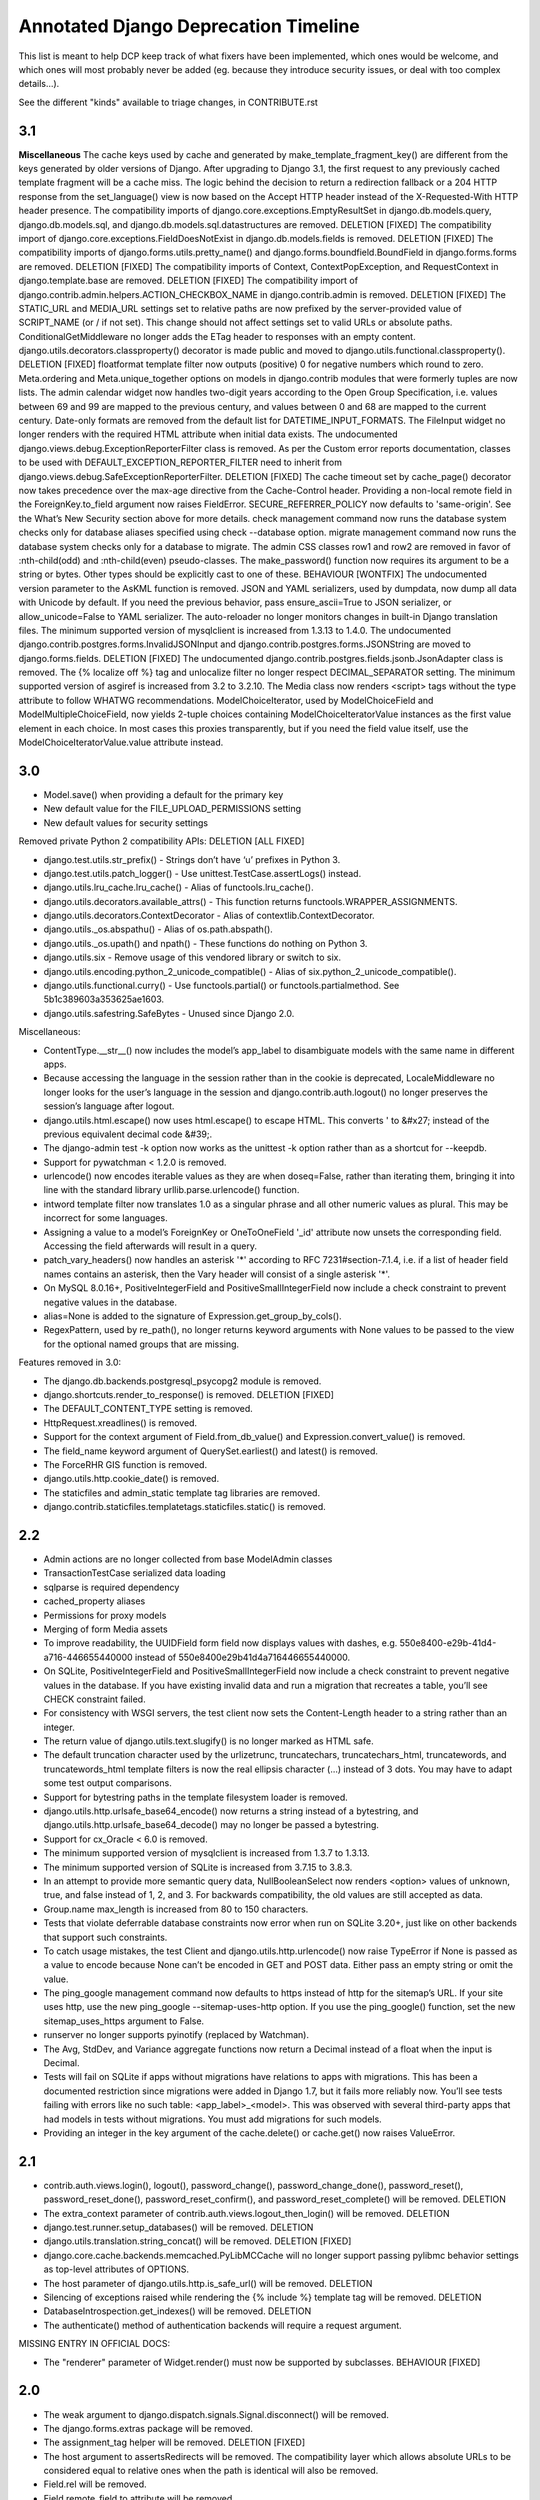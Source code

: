 =========================================
Annotated Django Deprecation Timeline
=========================================

This list is meant to help DCP keep track of what fixers have been implemented, which ones 
would be welcome, and which ones will most probably never be added (eg. because they introduce security issues, or deal with too complex details...).

See the different "kinds" available to triage changes, in CONTRIBUTE.rst

.. role:: kind

.. raw:: html

    <style> .kind {color: blue} </style>


3.1
----

**Miscellaneous**
The cache keys used by cache and generated by make_template_fragment_key() are different from the keys generated by older versions of Django. After upgrading to Django 3.1, the first request to any previously cached template fragment will be a cache miss.
The logic behind the decision to return a redirection fallback or a 204 HTTP response from the set_language() view is now based on the Accept HTTP header instead of the X-Requested-With HTTP header presence.
The compatibility imports of django.core.exceptions.EmptyResultSet in django.db.models.query, django.db.models.sql, and django.db.models.sql.datastructures are removed.  :kind:`DELETION` [FIXED]
The compatibility import of django.core.exceptions.FieldDoesNotExist in django.db.models.fields is removed.  :kind:`DELETION` [FIXED]
The compatibility imports of django.forms.utils.pretty_name() and django.forms.boundfield.BoundField in django.forms.forms are removed.  :kind:`DELETION` [FIXED]
The compatibility imports of Context, ContextPopException, and RequestContext in django.template.base are removed.  :kind:`DELETION` [FIXED]
The compatibility import of django.contrib.admin.helpers.ACTION_CHECKBOX_NAME in django.contrib.admin is removed.  :kind:`DELETION` [FIXED]
The STATIC_URL and MEDIA_URL settings set to relative paths are now prefixed by the server-provided value of SCRIPT_NAME (or / if not set). This change should not affect settings set to valid URLs or absolute paths.
ConditionalGetMiddleware no longer adds the ETag header to responses with an empty content.
django.utils.decorators.classproperty() decorator is made public and moved to django.utils.functional.classproperty().  :kind:`DELETION` [FIXED]
floatformat template filter now outputs (positive) 0 for negative numbers which round to zero.
Meta.ordering and Meta.unique_together options on models in django.contrib modules that were formerly tuples are now lists.
The admin calendar widget now handles two-digit years according to the Open Group Specification, i.e. values between 69 and 99 are mapped to the previous century, and values between 0 and 68 are mapped to the current century.
Date-only formats are removed from the default list for DATETIME_INPUT_FORMATS.
The FileInput widget no longer renders with the required HTML attribute when initial data exists.
The undocumented django.views.debug.ExceptionReporterFilter class is removed. As per the Custom error reports documentation, classes to be used with DEFAULT_EXCEPTION_REPORTER_FILTER need to inherit from django.views.debug.SafeExceptionReporterFilter.  :kind:`DELETION` [FIXED]
The cache timeout set by cache_page() decorator now takes precedence over the max-age directive from the Cache-Control header.
Providing a non-local remote field in the ForeignKey.to_field argument now raises FieldError.
SECURE_REFERRER_POLICY now defaults to 'same-origin'. See the What’s New Security section above for more details.
check management command now runs the database system checks only for database aliases specified using check --database option.
migrate management command now runs the database system checks only for a database to migrate.
The admin CSS classes row1 and row2 are removed in favor of :nth-child(odd) and :nth-child(even) pseudo-classes.
The make_password() function now requires its argument to be a string or bytes. Other types should be explicitly cast to one of these.  :kind:`BEHAVIOUR` [WONTFIX]
The undocumented version parameter to the AsKML function is removed.
JSON and YAML serializers, used by dumpdata, now dump all data with Unicode by default. If you need the previous behavior, pass ensure_ascii=True to JSON serializer, or allow_unicode=False to YAML serializer.
The auto-reloader no longer monitors changes in built-in Django translation files.
The minimum supported version of mysqlclient is increased from 1.3.13 to 1.4.0.
The undocumented django.contrib.postgres.forms.InvalidJSONInput and django.contrib.postgres.forms.JSONString are moved to django.forms.fields.  :kind:`DELETION` [FIXED]
The undocumented django.contrib.postgres.fields.jsonb.JsonAdapter class is removed.
The {% localize off %} tag and unlocalize filter no longer respect DECIMAL_SEPARATOR setting.
The minimum supported version of asgiref is increased from 3.2 to 3.2.10.
The Media class now renders <script> tags without the type attribute to follow WHATWG recommendations.
ModelChoiceIterator, used by ModelChoiceField and ModelMultipleChoiceField, now yields 2-tuple choices containing ModelChoiceIteratorValue instances as the first value element in each choice. In most cases this proxies transparently, but if you need the field value itself, use the ModelChoiceIteratorValue.value attribute instead.


3.0
----

- Model.save() when providing a default for the primary key
- New default value for the FILE_UPLOAD_PERMISSIONS setting
- New default values for security settings

Removed private Python 2 compatibility APIs:  :kind:`DELETION` [ALL FIXED]

- django.test.utils.str_prefix() - Strings don’t have ‘u’ prefixes in Python 3.
- django.test.utils.patch_logger() - Use unittest.TestCase.assertLogs() instead.
- django.utils.lru_cache.lru_cache() - Alias of functools.lru_cache().
- django.utils.decorators.available_attrs() - This function returns functools.WRAPPER_ASSIGNMENTS.
- django.utils.decorators.ContextDecorator - Alias of contextlib.ContextDecorator.
- django.utils._os.abspathu() - Alias of os.path.abspath().
- django.utils._os.upath() and npath() - These functions do nothing on Python 3.
- django.utils.six - Remove usage of this vendored library or switch to six.
- django.utils.encoding.python_2_unicode_compatible() - Alias of six.python_2_unicode_compatible().
- django.utils.functional.curry() - Use functools.partial() or functools.partialmethod. See 5b1c389603a353625ae1603.
- django.utils.safestring.SafeBytes - Unused since Django 2.0.

Miscellaneous:

- ContentType.__str__() now includes the model’s app_label to disambiguate models with the same name in different apps.
- Because accessing the language in the session rather than in the cookie is deprecated, LocaleMiddleware no longer looks for the user’s language in the session and django.contrib.auth.logout() no longer preserves the session’s language after logout.
- django.utils.html.escape() now uses html.escape() to escape HTML. This converts ' to &#x27; instead of the previous equivalent decimal code &#39;.
- The django-admin test -k option now works as the unittest -k option rather than as a shortcut for --keepdb.
- Support for pywatchman < 1.2.0 is removed.
- urlencode() now encodes iterable values as they are when doseq=False, rather than iterating them, bringing it into line with the standard library urllib.parse.urlencode() function.
- intword template filter now translates 1.0 as a singular phrase and all other numeric values as plural. This may be incorrect for some languages.
- Assigning a value to a model’s ForeignKey or OneToOneField '_id' attribute now unsets the corresponding field. Accessing the field afterwards will result in a query.
- patch_vary_headers() now handles an asterisk '*' according to RFC 7231#section-7.1.4, i.e. if a list of header field names contains an asterisk, then the Vary header will consist of a single asterisk '*'.
- On MySQL 8.0.16+, PositiveIntegerField and PositiveSmallIntegerField now include a check constraint to prevent negative values in the database.
- alias=None is added to the signature of Expression.get_group_by_cols().
- RegexPattern, used by re_path(), no longer returns keyword arguments with None values to be passed to the view for the optional named groups that are missing.

Features removed in 3.0:

- The django.db.backends.postgresql_psycopg2 module is removed.
- django.shortcuts.render_to_response() is removed.  :kind:`DELETION` [FIXED]
- The DEFAULT_CONTENT_TYPE setting is removed.
- HttpRequest.xreadlines() is removed.
- Support for the context argument of Field.from_db_value() and Expression.convert_value() is removed.
- The field_name keyword argument of QuerySet.earliest() and latest() is removed.
- The ForceRHR GIS function is removed.
- django.utils.http.cookie_date() is removed.
- The staticfiles and admin_static template tag libraries are removed.
- django.contrib.staticfiles.templatetags.staticfiles.static() is removed.


2.2
----

- Admin actions are no longer collected from base ModelAdmin classes
- TransactionTestCase serialized data loading
- sqlparse is required dependency
- cached_property aliases
- Permissions for proxy models
- Merging of form Media assets

- To improve readability, the UUIDField form field now displays values with dashes, e.g. 550e8400-e29b-41d4-a716-446655440000 instead of 550e8400e29b41d4a716446655440000.
- On SQLite, PositiveIntegerField and PositiveSmallIntegerField now include a check constraint to prevent negative values in the database. If you have existing invalid data and run a migration that recreates a table, you’ll see CHECK constraint failed.
- For consistency with WSGI servers, the test client now sets the Content-Length header to a string rather than an integer.
- The return value of django.utils.text.slugify() is no longer marked as HTML safe.
- The default truncation character used by the urlizetrunc, truncatechars, truncatechars_html, truncatewords, and truncatewords_html template filters is now the real ellipsis character (…) instead of 3 dots. You may have to adapt some test output comparisons.
- Support for bytestring paths in the template filesystem loader is removed.
- django.utils.http.urlsafe_base64_encode() now returns a string instead of a bytestring, and django.utils.http.urlsafe_base64_decode() may no longer be passed a bytestring.
- Support for cx_Oracle < 6.0 is removed.
- The minimum supported version of mysqlclient is increased from 1.3.7 to 1.3.13.
- The minimum supported version of SQLite is increased from 3.7.15 to 3.8.3.
- In an attempt to provide more semantic query data, NullBooleanSelect now renders <option> values of unknown, true, and false instead of 1, 2, and 3. For backwards compatibility, the old values are still accepted as data.
- Group.name max_length is increased from 80 to 150 characters.
- Tests that violate deferrable database constraints now error when run on SQLite 3.20+, just like on other backends that support such constraints.
- To catch usage mistakes, the test Client and django.utils.http.urlencode() now raise TypeError if None is passed as a value to encode because None can’t be encoded in GET and POST data. Either pass an empty string or omit the value.
- The ping_google management command now defaults to https instead of http for the sitemap’s URL. If your site uses http, use the new ping_google --sitemap-uses-http option. If you use the ping_google() function, set the new sitemap_uses_https argument to False.
- runserver no longer supports pyinotify (replaced by Watchman).
- The Avg, StdDev, and Variance aggregate functions now return a Decimal instead of a float when the input is Decimal.
- Tests will fail on SQLite if apps without migrations have relations to apps with migrations. This has been a documented restriction since migrations were added in Django 1.7, but it fails more reliably now. You’ll see tests failing with errors like no such table: <app_label>_<model>. This was observed with several third-party apps that had models in tests without migrations. You must add migrations for such models.
- Providing an integer in the key argument of the cache.delete() or cache.get() now raises ValueError.


2.1
-----

- contrib.auth.views.login(), logout(), password_change(), password_change_done(), password_reset(), password_reset_done(), password_reset_confirm(), and password_reset_complete() will be removed. :kind:`DELETION`
- The extra_context parameter of contrib.auth.views.logout_then_login() will be removed. :kind:`DELETION`
- django.test.runner.setup_databases() will be removed. :kind:`DELETION`
- django.utils.translation.string_concat() will be removed. :kind:`DELETION` [FIXED]
- django.core.cache.backends.memcached.PyLibMCCache will no longer support passing pylibmc behavior settings as top-level attributes of OPTIONS.
- The host parameter of django.utils.http.is_safe_url() will be removed. :kind:`DELETION`
- Silencing of exceptions raised while rendering the {% include %} template tag will be removed. :kind:`DELETION`
- DatabaseIntrospection.get_indexes() will be removed. :kind:`DELETION`
- The authenticate() method of authentication backends will require a request argument.

MISSING ENTRY IN OFFICIAL DOCS:

- The "renderer" parameter of Widget.render() must now be supported by subclasses.  :kind:`BEHAVIOUR` [FIXED]


2.0
-----

- The weak argument to django.dispatch.signals.Signal.disconnect() will be removed.
- The django.forms.extras package will be removed.
- The assignment_tag helper will be removed.  :kind:`DELETION` [FIXED]
- The host argument to assertsRedirects will be removed. The compatibility layer which allows absolute URLs to be considered equal to relative ones when the path is identical will also be removed.
- Field.rel will be removed.
- Field.remote_field.to attribute will be removed.
- The on_delete argument for ForeignKey and OneToOneField will be required.  :kind:`BEHAVIOUR` [FIXED]
- django.db.models.fields.add_lazy_relation() will be removed.
- When time zone support is enabled, database backends that don't support time zones won't convert aware datetimes to naive values in UTC anymore when such values are passed as parameters to SQL queries executed outside of the ORM, e.g. with cursor.execute().
- The django.contrib.auth.tests.utils.skipIfCustomUser() decorator will be removed.
- The GeoManager and GeoQuerySet classes will be removed.
- The django.contrib.gis.geoip module will be removed.
- The supports_recursion check for template loaders will be removed from:

  - django.template.engine.Engine.find_template()
  - django.template.loader_tags.ExtendsNode.find_template()
  - django.template.loaders.base.Loader.supports_recursion()
  - django.template.loaders.cached.Loader.supports_recursion()
  - The load_template() and load_template_sources() template loader methods will be removed.

- The template_dirs argument for template loaders will be removed: go.template.loaders.filesystem.Loader.get_template_sources()
- The django.template.loaders.base.Loader.__call__() method will be removed.
- Support for custom error views with a single positional parameter will be dropped.
- The mime_type attribute of django.utils.feedgenerator.Atom1Feed and django.utils.feedgenerator.RssFeed will be removed in favor of content_type.
- The app_name argument to include() will be removed.
- Support for passing a 3-tuple as the first argument to include() will be removed.  :kind:`BEHAVIOUR` [FIXED]
- Support for setting a URL instance namespace without an application namespace will be removed.
- Field._get_val_from_obj() will be removed in favor of Field.value_from_object().
- django.template.loaders.eggs.Loader will be removed.
- The current_app parameter to the contrib.auth views will be removed.
- The callable_obj keyword argument to SimpleTestCase.assertRaisesMessage() will be removed.
- Support for the allow_tags attribute on ModelAdmin methods will be removed.
- The enclosure keyword argument to SyndicationFeed.add_item() will be removed.
- The django.template.loader.LoaderOrigin and django.template.base.StringOrigin aliases for django.template.base.Origin will be removed.
- The makemigrations --exit option will be removed.
- Support for direct assignment to a reverse foreign key or many-to-many relation will be removed.  :kind:`BEHAVIOUR` [FIXED]
- The get_srid() and set_srid() methods of django.contrib.gis.geos.GEOSGeometry will be removed.
- The get_x(), set_x(), get_y(), set_y(), get_z(), and set_z() methods of django.contrib.gis.geos.Point will be removed.
- The get_coords() and set_coords() methods of django.contrib.gis.geos.Point will be removed.
- The cascaded_union property of django.contrib.gis.geos.MultiPolygon will be removed.
- django.utils.functional.allow_lazy() will be removed.  :kind:`DELETION` [FIXED]
- The shell --plain option will be removed.
- The django.core.urlresolvers module will be removed.  :kind:`DELETION` [FIXED]
- The model CommaSeparatedIntegerField will be removed. A stub field will remain for compatibility with historical migrations.
- Support for the template Context.has_key() method will be removed.  :kind:`DELETION` [FIXED]
- Support for the django.core.files.storage.Storage.accessed_time(), created_time(), and modified_time() methods will be removed.
- Support for query lookups using the model name when Meta.default_related_name is set will be removed.
- The __search query lookup and the DatabaseOperations.fulltext_search_sql() method will be removed.
- The shim for supporting custom related manager classes without a _apply_rel_filters() method will be removed.
- Using User.is_authenticated() and User.is_anonymous() as methods will no longer be supported.  :kind:`BEHAVIOUR` [FIXED]
- The private attribute virtual_fields of Model._meta will be removed.
- The private keyword arguments virtual_only in Field.contribute_to_class() and virtual in Model._meta.add_field() will be removed.
- The javascript_catalog() and json_catalog() views will be removed.  :kind:`DELETION` [FIXED]
- The django.contrib.gis.utils.precision_wkt() function will be removed.
- In multi-table inheritance, implicit promotion of a OneToOneField to a parent_link will be removed.
- Support for Widget._format_value() will be removed.
- FileField methods get_directory_name() and get_filename() will be removed.
- The mark_for_escaping() function and the classes it uses: EscapeData, EscapeBytes, EscapeText, EscapeString, and EscapeUnicode will be removed.
- The escape filter will change to use django.utils.html.conditional_escape().
- Manager.use_for_related_fields will be removed.
- Model Manager inheritance will follow MRO inheritance rules and the Meta.manager_inheritance_from_future to opt-in to this behavior will be removed.
- Support for old-style middleware using settings.MIDDLEWARE_CLASSES will be removed.


1.11
---------

See https://docs.djangoproject.com/en/2.2/releases/1.11/#backwards-incompatible-changes-in-1-11

- The signature of private API Widget.build_attrs() changed from extra_attrs=None, **kwargs to base_attrs, extra_attrs=None. :kind:`BEHAVIOUR` [FIXED]


1.10
-----

- Support for calling a SQLCompiler directly as an alias for calling its quote_name_unless_alias method will be removed.
- cycle and firstof template tags will be removed from the future template tag library (used during the 1.6/1.7 deprecation period). :kind:`DELETION` [FIXED]
- django.conf.urls.patterns() will be removed. :kind:`DELETION` [FIXED]
- Support for the prefix argument to django.conf.urls.i18n.i18n_patterns() will be removed.
- SimpleTestCase.urls will be removed.
- Using an incorrect count of unpacked values in the for template tag will raise an exception rather than fail silently.
- The ability to reverse URLs using a dotted Python path will be removed. :kind:`BEHAVIOUR` [FIXED]
- The ability to use a dotted Python path for the LOGIN_URL and LOGIN_REDIRECT_URL settings will be removed.
- Support for optparse will be dropped for custom management commands (replaced by argparse).  :kind:`BEHAVIOUR` [FIXED]
- The class django.core.management.NoArgsCommand will be removed. Use BaseCommand instead, which takes no arguments by default.
- django.core.context_processors module will be removed.
- django.db.models.sql.aggregates module will be removed.
- django.contrib.gis.db.models.sql.aggregates module will be removed.
- The following methods and properties of django.db.sql.query.Query will be removed:

  - Properties: aggregates and aggregate_select
  - Methods: add_aggregate, set_aggregate_mask, and append_aggregate_mask.

- django.template.resolve_variable will be removed.
- The following private APIs will be removed from django.db.models.options.Options (Model._meta):

  - get_field_by_name()
  - get_all_field_names()
  - get_fields_with_model()
  - get_concrete_fields_with_model()
  - get_m2m_with_model()
  - get_all_related_objects()
  - get_all_related_objects_with_model()
  - get_all_related_many_to_many_objects()
  - get_all_related_m2m_objects_with_model()

- The error_message argument of django.forms.RegexField will be removed.
- The unordered_list filter will no longer support old style lists.
- Support for string view arguments to url() will be removed. :kind:`BEHAVIOUR` [FIXED]
- The backward compatible shim to rename django.forms.Form._has_changed() to has_changed() will be removed.
- The removetags template filter will be removed.
- The remove_tags() and strip_entities() functions in django.utils.html will be removed.
- The is_admin_site argument to django.contrib.auth.views.password_reset() will be removed.
- django.db.models.field.subclassing.SubfieldBase will be removed.
- django.utils.checksums will be removed; its functionality is included in django-localflavor 1.1+.
- The original_content_type_id attribute on django.contrib.admin.helpers.InlineAdminForm will be removed.
- The backwards compatibility shim to allow FormMixin.get_form() to be defined with no default value for its form_class argument will be removed.
- The following settings will be removed:

  - ALLOWED_INCLUDE_ROOTS
  - TEMPLATE_CONTEXT_PROCESSORS
  - TEMPLATE_DEBUG
  - TEMPLATE_DIRS
  - TEMPLATE_LOADERS
  - TEMPLATE_STRING_IF_INVALID

- The backwards compatibility alias django.template.loader.BaseLoader will be removed.
- Django template objects returned by get_template() and select_template() won't accept a Context in their render() method anymore.
- Template response APIs will enforce the use of dict and backend-dependent template objects instead of Context and Template respectively.
- The current_app parameter for the following function and classes will be removed:

  - django.shortcuts.render()
  - django.template.Context()
  - django.template.RequestContext()
  - django.template.response.TemplateResponse()

- The dictionary and context_instance parameters for the following functions will be removed:

  - django.shortcuts.render()
  - django.shortcuts.render_to_response()
  - jango.template.loader.render_to_string()

- The dirs parameter for the following functions will be removed:

  - django.template.loader.get_template()
  - django.template.loader.select_template()
  - django.shortcuts.render()
  - django.shortcuts.render_to_response()

- Session verification will be enabled regardless of whether or not 'django.contrib.auth.middleware.SessionAuthenticationMiddleware' is in MIDDLEWARE_CLASSES.
- Private attribute django.db.models.Field.related will be removed.
- The --list option of the migrate management command will be removed.
- The ssi template tag will be removed. :kind:`DELETION` [FIXED]
- Support for the = comparison operator in the if template tag will be removed. :kind:`BEHAVIOUR` [FIXED]
- The backwards compatibility shims to allow Storage.get_available_name() and Storage.save() to be defined without a max_length argument will be removed.
- Support for the legacy %(<foo>)s syntax in ModelFormMixin.success_url will be removed.
- GeoQuerySet aggregate methods collect(), extent(), extent3d(), make_line(), and unionagg() will be removed.
- Ability to specify ContentType.name when creating a content type instance will be removed.
- Support for the old signature of allow_migrate will be removed. It changed from allow_migrate(self, db, model) to allow_migrate(self, db, app_label, model_name=None, \**hints).
- Support for the syntax of {% cycle %} that uses comma-separated arguments will be removed.
- The warning that Signer issues when given an invalid separator will become an exception.

1.9
-----

- django.utils.dictconfig will be removed. :kind:`DELETION` [FIXED]
- django.utils.importlib will be removed. :kind:`DELETION` [FIXED]
- django.utils.tzinfo will be removed. :kind:`DELETION` [FIXED]
- django.utils.unittest will be removed. :kind:`DELETION` [FIXED]
- The syncdb command will be removed. :kind:`DELETION` [WONTFIX]
- django.db.models.signals.pre_syncdb and django.db.models.signals.post_syncdb will be removed. :kind:`DELETION` [WONTFIX]
- allow_syncdb on database routers will no longer automatically become allow_migrate. :kind:`BEHAVIOUR` [WONTFIX]
- Automatic syncing of apps without migrations will be removed. Migrations will become compulsory for all apps unless you pass the --run-syncdb option to migrate. :kind:`BEHAVIOUR` [WONTFIX]
- The SQL management commands for apps without migrations, sql, sqlall, sqlclear, sqldropindexes, and sqlindexes, will be removed. :kind:`DELETION` [WONTFIX]
- Support for automatic loading of initial_data fixtures and initial SQL data will be removed. :kind:`BEHAVIOUR` [WONTFIX]
- All models will need to be defined inside an installed application or declare an explicit app_label. Furthermore, it won't be possible to import them before their application is loaded. In particular, it won't be possible to import models inside the root package of their application. :kind:`BEHAVIOUR` [WONTFIX]
- The model and form IPAddressField will be removed. A stub field will remain for compatibility with historical migrations. :kind:`DELETION` [FIXED, but for forms only]
- AppCommand.handle_app() will no longer be supported. :kind:`DELETION` [FIXED]
- RequestSite and get_current_site() will no longer be importable from django.contrib.sites.models. :kind:`DELETION` [FIXED]
- FastCGI support via the runfcgi management command will be removed. Please deploy your project using WSGI.
- django.utils.datastructures.SortedDict will be removed. Use collections.OrderedDict from the Python standard library instead. :kind:`DELETION` [FIXED]
- ModelAdmin.declared_fieldsets will be removed.
- Instances of util.py in the Django codebase have been renamed to utils.py in an effort to unify all util and utils references. The modules that provided backwards compatibility will be removed:

  - django.contrib.admin.util
  - django.contrib.gis.db.backends.util
  - django.db.backends.util
  - django.forms.util

- ModelAdmin.get_formsets will be removed. :kind:`DELETION` [FIXED]
- The backward compatibility shim introduced to rename the BaseMemcachedCache._get_memcache_timeout() method to get_backend_timeout() will be removed.
- The --natural and -n options for dumpdata will be removed.
- The use_natural_keys argument for serializers.serialize() will be removed.
- Private API django.forms.forms.get_declared_fields() will be removed.
- The ability to use a SplitDateTimeWidget with DateTimeField will be removed.
- The WSGIRequest.REQUEST property will be removed. :kind:`DELETION` [FIXED]
- The class django.utils.datastructures.MergeDict will be removed. :kind:`DELETION` [FIXED]
- The zh-cn and zh-tw language codes will be removed and have been replaced by the zh-hans and zh-hant language code respectively.
- The internal django.utils.functional.memoize will be removed. :kind:`DELETION` [FIXED]
- django.core.cache.get_cache will be removed. Add suitable entries to CACHES and use django.core.cache.caches instead.  :kind:`DELETION` [FIXED]
- django.db.models.loading will be removed.
- Passing callable arguments to querysets will no longer be possible.
- BaseCommand.requires_model_validation will be removed in favor of requires_system_checks. Admin validators will be replaced by admin checks.
- The ModelAdmin.validator_class and default_validator_class attributes will be removed.
- ModelAdmin.validate() will be removed.
- django.db.backends.DatabaseValidation.validate_field will be removed in favor of the check_field method.
- The validate management command will be removed.
- django.utils.module_loading.import_by_path will be removed in favor of django.utils.module_loading.import_string.
- ssi and url template tags will be removed from the future template tag library (used during the 1.3/1.4 deprecation period). :kind:`DELETION` [FIXED]
- django.utils.text.javascript_quote will be removed.
- Database test settings as independent entries in the database settings, prefixed by \TEST_, will no longer be supported.
- The cache_choices option to ModelChoiceField and ModelMultipleChoiceField will be removed.
- The default value of the RedirectView.permanent attribute will change from True to False.
- django.contrib.sitemaps.FlatPageSitemap will be removed in favor of django.contrib.flatpages.sitemaps.FlatPageSitemap.
- Private API django.test.utils.TestTemplateLoader will be removed.
- The django.contrib.contenttypes.generic module will be removed.
- Private APIs django.db.models.sql.where.WhereNode.make_atom() and django.db.models.sql.where.Constraint will be removed.

1.8
-----

- django.contrib.comments will be removed. :kind:`OUTSOURCING` [FIXED]
- The following transaction management APIs will be removed:

  - TransactionMiddleware,
  - the decorators and context managers autocommit, commit_on_success, and commit_manually, defined in django.db.transaction,
  - the functions commit_unless_managed and rollback_unless_managed, also defined in django.db.transaction,
  - the TRANSACTIONS_MANAGED setting.

- The cycle and firstof template tags will auto-escape their arguments. In 1.6 and 1.7, this behavior is provided by the version of these tags in the future template tag library.
- The SEND_BROKEN_LINK_EMAILS setting will be removed. Add the django.middleware.common.BrokenLinkEmailsMiddleware middleware to your MIDDLEWARE_CLASSES setting instead.
- django.middleware.doc.XViewMiddleware will be removed. Use django.contrib.admindocs.middleware.XViewMiddleware instead.
- Model._meta.module_name was renamed to model_name.
- Remove the backward compatible shims introduced to rename get_query_set and similar queryset methods. This affects the following classes: BaseModelAdmin, ChangeList, BaseCommentNode, GenericForeignKey, Manager, SingleRelatedObjectDescriptor and ReverseSingleRelatedObjectDescriptor.
- Remove the backward compatible shims introduced to rename the attributes ChangeList.root_query_set and ChangeList.query_set.
- django.views.defaults.shortcut will be removed, as part of the goal of removing all django.contrib references from the core Django codebase. Instead use django.contrib.contenttypes.views.shortcut. django.conf.urls.shortcut will also be removed.
- Support for the Python Imaging Library (PIL) module will be removed, as it no longer appears to be actively maintained & does not work on Python 3. You are advised to install Pillow, which should be used instead.
- The following private APIs will be removed:

  - django.db.backend
  - django.db.close_connection()
  - django.db.backends.creation.BaseDatabaseCreation.set_autocommit()
  - django.db.transaction.is_managed()
  - django.db.transaction.managed()
  - django.forms.widgets.RadioInput will be removed in favor of django.forms.widgets.RadioChoiceInput.

- The module django.test.simple and the class django.test.simple.DjangoTestSuiteRunner will be removed. Instead use django.test.runner.DiscoverRunner.
- The module django.test._doctest will be removed. Instead use the doctest module from the Python standard library.
- The CACHE_MIDDLEWARE_ANONYMOUS_ONLY setting will be removed.
- Usage of the hard-coded Hold down 'Control', or 'Command' on a Mac, to select more than one string to override or append to user-provided help_text in forms for ManyToMany model fields will not be performed by Django anymore either at the model or forms layer.
- The Model._meta.get_(add|change|delete)_permission methods will be removed.
- The session key django_language will no longer be read for backwards compatibility.
- Geographic Sitemaps will be removed (django.contrib.gis.sitemaps.views.index and django.contrib.gis.sitemaps.views.sitemap).
- django.utils.html.fix_ampersands, the fix_ampersands template filter and django.utils.html.clean_html will be removed following an accelerated deprecation.

1.7
-----

- The module django.utils.simplejson will be removed. The standard library provides json which should be used instead.
- The function django.utils.itercompat.product will be removed. The Python builtin version should be used instead.
- Auto-correction of INSTALLED_APPS and TEMPLATE_DIRS settings when they are specified as a plain string instead of a tuple will be removed and raise an exception.
- The mimetype argument to the __init__ methods of HttpResponse, SimpleTemplateResponse, and TemplateResponse, will be removed. content_type should be used instead. This also applies to the render_to_response() shortcut and the sitemap views, index() and sitemap().
- When HttpResponse is instantiated with an iterator, or when content is set to an iterator, that iterator will be immediately consumed.
- The AUTH_PROFILE_MODULE setting, and the get_profile() method on the User model, will be removed.
- The cleanup management command will be removed. It's replaced by clearsessions.
- The daily_cleanup.py script will be removed.
- The depth keyword argument will be removed from select_related().
- The undocumented get_warnings_state()/restore_warnings_state() functions from django.test.utils and the save_warnings_state()/ restore_warnings_state() django.test.*TestCase methods are deprecated. Use the warnings.catch_warnings context manager available starting with Python 2.6 instead.
- The undocumented check_for_test_cookie method in AuthenticationForm will be removed following an accelerated deprecation. Users subclassing this form should remove calls to this method, and instead ensure that their auth related views are CSRF protected, which ensures that cookies are enabled.
- The version of django.contrib.auth.views.password_reset_confirm() that supports base36 encoded user IDs (django.contrib.auth.views.password_reset_confirm_uidb36) will be removed. If your site has been running Django 1.6 for more than PASSWORD_RESET_TIMEOUT_DAYS, this change will ha  e no effect. If not, then any password reset links generated before you upgrade to Django 1.7 won't work after the upgrade.
- The django.utils.encoding.StrAndUnicode mix-in will be removed. Define a __str__ method and apply the python_2_unicode_compatible() decorator instead.

    
1.6
###

- The attribute HttpRequest.raw_post_data was renamed to HttpRequest.body in 1.4. The backward compatibility will be removed, HttpRequest.raw_post_data will no longer work. :kind:`DELETION` [FIXED]
    
